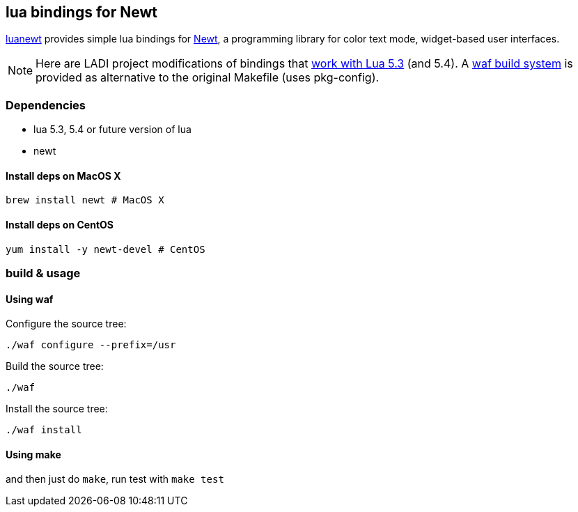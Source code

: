 == lua bindings for Newt

https://github.com/SnarkyClark/luanewt[luanewt] provides simple lua bindings for
https://en.wikipedia.org/wiki/Newt_(programming_library)[Newt], a programming library
for color text mode, widget-based user interfaces. 

NOTE: Here are LADI project modifications of bindings that https://github.com/DavidFeng/lnewt[work with Lua 5.3] (and 5.4). A https://waf.io/[waf build system] is provided as alternative to the original Makefile (uses pkg-config).

=== Dependencies
 * lua 5.3, 5.4 or future version of lua
 * newt

==== Install deps on MacOS X

--------
brew install newt # MacOS X
--------

==== Install deps on CentOS

--------
yum install -y newt-devel # CentOS
--------

=== build & usage

==== Using waf

Configure the source tree:
--------
./waf configure --prefix=/usr
--------

Build the source tree:
--------
./waf
--------

Install the source tree:
--------
./waf install
--------

==== Using make

and then just do `make`, run test with `make test`
